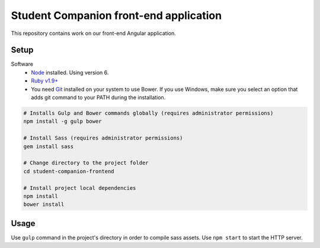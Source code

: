 Student Companion front-end application
=======================================
This repository contains work on our front-end Angular application.

Setup
-----

Software
  - `Node <https://nodejs.org/>`_ installed. Using version 6.
  - `Ruby v1.9+ <https://www.ruby-lang.org/en/>`_ 
  - You need `Git <https://git-scm.com/>`_ installed on your system to use Bower. If you use Windows, make sure you select an option that adds git command to your PATH during the installation.

.. code-block:: bash

  # Installs Gulp and Bower commands globally (requires administrator permissions)
  npm install -g gulp bower
  
  # Install Sass (requires administrator permissions)
  gem install sass

  # Change directory to the project folder
  cd student-companion-frontend

  # Install project local dependencies
  npm install
  bower install

Usage
-----
Use ``gulp`` command in the project's directory in order to compile sass assets.
Use ``npm start`` to start the HTTP server.
